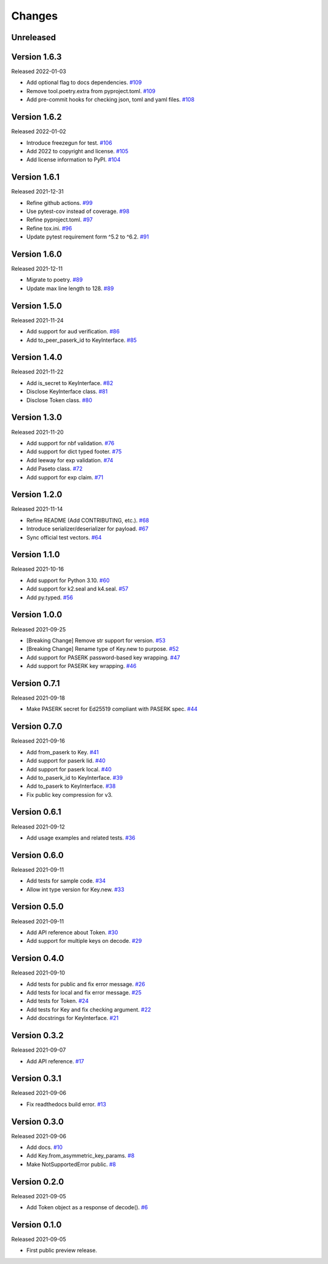 Changes
=======

Unreleased
----------

Version 1.6.3
-------------

Released 2022-01-03

- Add optional flag to docs dependencies. `#109 <https://github.com/dajiaji/pyseto/pull/109>`__
- Remove tool.poetry.extra from pyproject.toml. `#109 <https://github.com/dajiaji/pyseto/pull/109>`__
- Add pre-commit hooks for checking json, toml and yaml files. `#108 <https://github.com/dajiaji/pyseto/pull/108>`__

Version 1.6.2
-------------

Released 2022-01-02

- Introduce freezegun for test. `#106 <https://github.com/dajiaji/pyseto/pull/106>`__
- Add 2022 to copyright and license. `#105 <https://github.com/dajiaji/pyseto/pull/105>`__
- Add license information to PyPI. `#104 <https://github.com/dajiaji/pyseto/pull/104>`__

Version 1.6.1
-------------

Released 2021-12-31

- Refine github actions. `#99 <https://github.com/dajiaji/pyseto/pull/99>`__
- Use pytest-cov instead of coverage. `#98 <https://github.com/dajiaji/pyseto/pull/98>`__
- Refine pyproject.toml. `#97 <https://github.com/dajiaji/pyseto/pull/97>`__
- Refine tox.ini. `#96 <https://github.com/dajiaji/pyseto/pull/96>`__
- Update pytest requirement form ^5.2 to ^6.2. `#91 <https://github.com/dajiaji/pyseto/pull/91>`__

Version 1.6.0
-------------

Released 2021-12-11

- Migrate to poetry. `#89 <https://github.com/dajiaji/pyseto/pull/89>`__
- Update max line length to 128. `#89 <https://github.com/dajiaji/pyseto/pull/89>`__

Version 1.5.0
-------------

Released 2021-11-24

- Add support for aud verification. `#86 <https://github.com/dajiaji/pyseto/pull/86>`__
- Add to_peer_paserk_id to KeyInterface. `#85 <https://github.com/dajiaji/pyseto/pull/85>`__

Version 1.4.0
-------------

Released 2021-11-22

- Add is_secret to KeyInterface. `#82 <https://github.com/dajiaji/pyseto/pull/82>`__
- Disclose KeyInterface class. `#81 <https://github.com/dajiaji/pyseto/pull/81>`__
- Disclose Token class. `#80 <https://github.com/dajiaji/pyseto/pull/80>`__

Version 1.3.0
-------------

Released 2021-11-20

- Add support for nbf validation. `#76 <https://github.com/dajiaji/pyseto/pull/76>`__
- Add support for dict typed footer. `#75 <https://github.com/dajiaji/pyseto/pull/75>`__
- Add leeway for exp validation. `#74 <https://github.com/dajiaji/pyseto/pull/74>`__
- Add Paseto class. `#72 <https://github.com/dajiaji/pyseto/pull/72>`__
- Add support for exp claim. `#71 <https://github.com/dajiaji/pyseto/pull/71>`__

Version 1.2.0
-------------

Released 2021-11-14

- Refine README (Add CONTRIBUTING, etc.). `#68 <https://github.com/dajiaji/pyseto/pull/68>`__
- Introduce serializer/deserializer for payload. `#67 <https://github.com/dajiaji/pyseto/pull/67>`__
- Sync official test vectors. `#64 <https://github.com/dajiaji/pyseto/pull/64>`__

Version 1.1.0
-------------

Released 2021-10-16

- Add support for Python 3.10. `#60 <https://github.com/dajiaji/pyseto/pull/60>`__
- Add support for k2.seal and k4.seal. `#57 <https://github.com/dajiaji/pyseto/pull/57>`__
- Add py.typed. `#56 <https://github.com/dajiaji/pyseto/pull/56>`__

Version 1.0.0
-------------

Released 2021-09-25

- [Breaking Change] Remove str support for version. `#53 <https://github.com/dajiaji/pyseto/pull/53>`__
- [Breaking Change] Rename type of Key.new to purpose. `#52 <https://github.com/dajiaji/pyseto/pull/52>`__
- Add support for PASERK password-based key wrapping. `#47 <https://github.com/dajiaji/pyseto/pull/47>`__
- Add support for PASERK key wrapping. `#46 <https://github.com/dajiaji/pyseto/pull/46>`__

Version 0.7.1
-------------

Released 2021-09-18

- Make PASERK secret for Ed25519 compliant with PASERK spec. `#44 <https://github.com/dajiaji/pyseto/pull/44>`__

Version 0.7.0
-------------

Released 2021-09-16

- Add from_paserk to Key. `#41 <https://github.com/dajiaji/pyseto/pull/41>`__
- Add support for paserk lid. `#40 <https://github.com/dajiaji/pyseto/pull/40>`__
- Add support for paserk local. `#40 <https://github.com/dajiaji/pyseto/pull/40>`__
- Add to_paserk_id to KeyInterface. `#39 <https://github.com/dajiaji/pyseto/pull/39>`__
- Add to_paserk to KeyInterface. `#38 <https://github.com/dajiaji/pyseto/pull/38>`__
- Fix public key compression for v3.

Version 0.6.1
-------------

Released 2021-09-12

- Add usage examples and related tests. `#36 <https://github.com/dajiaji/pyseto/pull/36>`__

Version 0.6.0
-------------

Released 2021-09-11

- Add tests for sample code. `#34 <https://github.com/dajiaji/pyseto/pull/34>`__
- Allow int type version for Key.new. `#33 <https://github.com/dajiaji/pyseto/pull/33>`__

Version 0.5.0
-------------

Released 2021-09-11

- Add API reference about Token. `#30 <https://github.com/dajiaji/pyseto/pull/30>`__
- Add support for multiple keys on decode. `#29 <https://github.com/dajiaji/pyseto/pull/29>`__

Version 0.4.0
-------------

Released 2021-09-10

- Add tests for public and fix error message. `#26 <https://github.com/dajiaji/pyseto/pull/26>`__
- Add tests for local and fix error message. `#25 <https://github.com/dajiaji/pyseto/pull/25>`__
- Add tests for Token. `#24 <https://github.com/dajiaji/pyseto/pull/24>`__
- Add tests for Key and fix checking argument. `#22 <https://github.com/dajiaji/pyseto/pull/22>`__
- Add docstrings for KeyInterface. `#21 <https://github.com/dajiaji/pyseto/pull/21>`__

Version 0.3.2
-------------

Released 2021-09-07

- Add API reference. `#17 <https://github.com/dajiaji/pyseto/pull/17>`__

Version 0.3.1
-------------

Released 2021-09-06

- Fix readthedocs build error. `#13 <https://github.com/dajiaji/pyseto/pull/13>`__

Version 0.3.0
-------------

Released 2021-09-06

- Add docs. `#10 <https://github.com/dajiaji/pyseto/pull/10>`__
- Add Key.from_asymmetric_key_params. `#8 <https://github.com/dajiaji/pyseto/pull/8>`__
- Make NotSupportedError public. `#8 <https://github.com/dajiaji/pyseto/pull/8>`__

Version 0.2.0
-------------

Released 2021-09-05

- Add Token object as a response of decode(). `#6 <https://github.com/dajiaji/pyseto/pull/6>`__

Version 0.1.0
-------------

Released 2021-09-05

- First public preview release.
